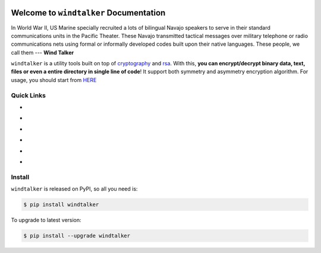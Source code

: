 .. image:: https://travis-ci.org/MacHu-GWU/windtalker-project.svg?branch=master
    :target: https://travis-ci.org/MacHu-GWU/windtalker-project?branch=master

.. image:: https://codecov.io/gh/MacHu-GWU/windtalker-project/branch/master/graph/badge.svg
  :target: https://codecov.io/gh/MacHu-GWU/windtalker-project

.. image:: https://img.shields.io/pypi/v/windtalker.svg
    :target: https://pypi.python.org/pypi/windtalker

.. image:: https://img.shields.io/pypi/l/windtalker.svg
    :target: https://pypi.python.org/pypi/windtalker

.. image:: https://img.shields.io/pypi/pyversions/windtalker.svg
    :target: https://pypi.python.org/pypi/windtalker

.. image:: https://img.shields.io/badge/Star_Me_on_GitHub!--None.svg?style=social
    :target: https://github.com/MacHu-GWU/windtalker-project


Welcome to ``windtalker`` Documentation
==============================================================================

In World War II, US Marine specially recruited a lots of bilingual Navajo speakers to serve in their standard communications units in the Pacific Theater. These Navajo transmitted tactical messages over military telephone or radio communications nets using formal or informally developed codes built upon their native languages. These people, we call them --- **Wind Talker**

``windtalker`` is a utility tools built on top of `cryptography <https://pypi.python.org/pypi/cryptography>`_ and `rsa <https://pypi.python.org/pypi/rsa>`_. With this, **you can encrypt/decrypt binary data, text, files or even a entire directory in single line of code**! It support both symmetry and asymmetry encryption algorithm. For usage, you should start from `HERE <http://www.wbh-doc.com.s3.amazonaws.com/windtalker/index.html#id5>`_


Quick Links
------------------------------------------------------------------------------

- .. image:: https://img.shields.io/badge/Link-Document-red.svg
      :target: http://www.wbh-doc.com.s3.amazonaws.com/windtalker/index.html

- .. image:: https://img.shields.io/badge/Link-API_Reference_and_Source_Code-red.svg
      :target: http://www.wbh-doc.com.s3.amazonaws.com/windtalker/py-modindex.html

- .. image:: https://img.shields.io/badge/Link-Install-red.svg
      :target: `install`_

- .. image:: https://img.shields.io/badge/Link-GitHub-blue.svg
      :target: https://github.com/MacHu-GWU/windtalker-project

- .. image:: https://img.shields.io/badge/Link-Submit_Issue_and_Feature_Request-blue.svg
      :target: https://github.com/MacHu-GWU/windtalker-project/issues

- .. image:: https://img.shields.io/badge/Link-Download-blue.svg
      :target: https://pypi.python.org/pypi/windtalker#downloads


.. _install:

Install
------------------------------------------------------------------------------

``windtalker`` is released on PyPI, so all you need is:

.. code-block:: console

    $ pip install windtalker

To upgrade to latest version:

.. code-block:: console

    $ pip install --upgrade windtalker